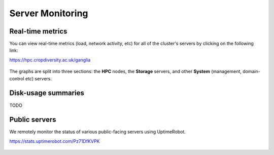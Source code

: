 Server Monitoring
=================

Real-time metrics
-----------------

You can view real-time metrics (load, network activity, etc) for all of the cluster's servers by clicking on the following link:

https://hpc.cropdiversity.ac.uk/ganglia
  
  |ganglia|

The graphs are split into three sections: the **HPC** nodes, the **Storage** servers, and other **System** (management, domain-control etc) servers.


Disk-usage summaries
--------------------

TODO

Public servers
--------------

We remotely monitor the status of various public-facing servers using UptimeRobot.

https://stats.uptimerobot.com/Pz71DfKVPK

  |uptimerobot|
  

.. |ganglia| image:: media/ganglia.png
.. |uptimerobot| image:: media/uptimerobot.png